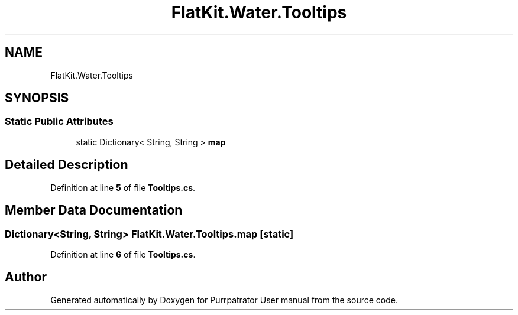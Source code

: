 .TH "FlatKit.Water.Tooltips" 3 "Mon Apr 18 2022" "Purrpatrator User manual" \" -*- nroff -*-
.ad l
.nh
.SH NAME
FlatKit.Water.Tooltips
.SH SYNOPSIS
.br
.PP
.SS "Static Public Attributes"

.in +1c
.ti -1c
.RI "static Dictionary< String, String > \fBmap\fP"
.br
.in -1c
.SH "Detailed Description"
.PP 
Definition at line \fB5\fP of file \fBTooltips\&.cs\fP\&.
.SH "Member Data Documentation"
.PP 
.SS "Dictionary<String, String> FlatKit\&.Water\&.Tooltips\&.map\fC [static]\fP"

.PP
Definition at line \fB6\fP of file \fBTooltips\&.cs\fP\&.

.SH "Author"
.PP 
Generated automatically by Doxygen for Purrpatrator User manual from the source code\&.
